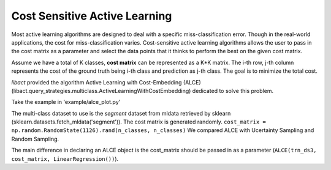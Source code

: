 Cost Sensitive Active Learning
==============================

Most active learning algorithms are designed to deal with a specific
miss-classification error. Though in the real-world applications, the cost for
miss-classification varies. Cost-sensitive active learning algorithms allows the
user to pass in the cost matrix as a parameter and select the data points that
it thinks to perform the best on the given cost matrix.

Assume we have a total of K classes, **cost matrix** can be represented as a K*K
matrix. The i-th row, j-th column represents the cost of the ground truth being
i-th class and prediction as j-th class. The goal is to minimize the total cost.

*libact* provided the algorithm Active Learning with Cost-Embedding (ALCE)
(libact.query_strategies.multiclass.ActiveLearningWithCostEmbedding)
dedicated to solve this problem.

Take the example in 'example/alce_plot.py'

The multi-class dataset to use is the *segment* dataset from mldata retrieved by
sklearn (sklearn.datasets.fetch_mldata('segment')).
The cost matrix is generated randomly.
``cost_matrix = np.random.RandomState(1126).rand(n_classes, n_classes)``
We compared ALCE with Ucertainty Sampling and Random Sampling.

The main difference in declaring an ALCE object is the cost_matrix should be
passed in as a parameter (``ALCE(trn_ds3, cost_matrix, LinearRegression())``).
